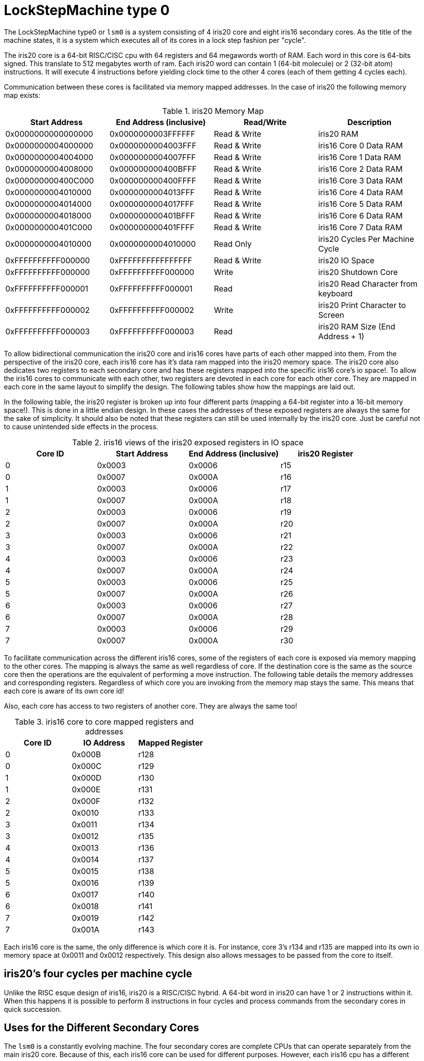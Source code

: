 LockStepMachine type 0
======================

The LockStepMachine type0 or +lsm0+ is a system consisting of 4 iris20 core and
eight iris16 secondary cores. As the title of the machine states, it is a system
which executes all of its cores in a lock step fashion per "cycle". 

The iris20 core is a 64-bit RISC/CISC cpu with 64 registers and 64 megawords
worth of RAM. Each word in this core is 64-bits signed.  This translate to 512
megabytes worth of ram. Each iris20 word can contain 1 (64-bit molecule) or 2
(32-bit atom) instructions. It will execute 4 instructions before yielding
clock time to the other 4 cores (each of them getting 4 cycles each). 

Communication between these cores is facilitated via memory mapped addresses.
In the case of iris20 the following memory map exists:

.iris20 Memory Map
[options="header,footer"]
|===========================================================================
| Start Address      | End Address (inclusive) | Read/Write   | Description 
| 0x0000000000000000 | 0x0000000003FFFFFF      | Read & Write | iris20 RAM
| 0x0000000004000000 | 0x0000000004003FFF      | Read & Write | iris16 Core 0 Data RAM
| 0x0000000004004000 | 0x0000000004007FFF      | Read & Write | iris16 Core 1 Data RAM
| 0x0000000004008000 | 0x000000000400BFFF      | Read & Write | iris16 Core 2 Data RAM
| 0x000000000400C000 | 0x000000000400FFFF      | Read & Write | iris16 Core 3 Data RAM
| 0x0000000004010000 | 0x0000000004013FFF      | Read & Write | iris16 Core 4 Data RAM
| 0x0000000004014000 | 0x0000000004017FFF      | Read & Write | iris16 Core 5 Data RAM
| 0x0000000004018000 | 0x000000000401BFFF      | Read & Write | iris16 Core 6 Data RAM
| 0x000000000401C000 | 0x000000000401FFFF      | Read & Write | iris16 Core 7 Data RAM
| 0x0000000004010000 | 0x0000000004010000      | Read Only    | iris20 Cycles Per Machine Cycle 
| 0xFFFFFFFFFF000000 | 0xFFFFFFFFFFFFFFFF      | Read & Write | iris20 IO Space 
| 0xFFFFFFFFFF000000 | 0xFFFFFFFFFF000000      | Write        | iris20 Shutdown Core
| 0xFFFFFFFFFF000001 | 0xFFFFFFFFFF000001      | Read         | iris20 Read Character from keyboard
| 0xFFFFFFFFFF000002 | 0xFFFFFFFFFF000002      | Write        | iris20 Print Character to Screen
| 0xFFFFFFFFFF000003 | 0xFFFFFFFFFF000003      | Read         | iris20 RAM Size (End Address + 1)
|===========================================================================


To allow bidirectional communication the iris20 core and iris16 cores have
parts of each other mapped into them. From the perspective of the iris20 core,
each iris16 core has it's data ram mapped into the iris20 memory space. The
iris20 core also dedicates two registers to each secondary core and has these
registers mapped into the specific iris16 core's io space!. To allow the iris16
cores to communicate with each other, two registers are devoted in each core
for each other core. They are mapped in each core in the same layout to
simplify the design. The following tables show how the mappings are laid out.

In the following table, the iris20 register is broken up into four different
parts (mapping a 64-bit register into a 16-bit memory space!). This is done in
a little endian design. In these cases the addresses of these exposed registers
are always the same for the sake of simplicity. It should also be noted that
these registers can still be used internally by the iris20 core. Just be
careful not to cause unintended side effects in the process.

.iris16 views of the iris20 exposed registers in IO space
[options="header,footer"]
|======================================================================
| Core ID | Start Address | End Address (inclusive) | iris20 Register 
| 0 	  | 0x0003        | 0x0006                  | r15
| 0       | 0x0007        | 0x000A                  | r16
| 1 	  | 0x0003        | 0x0006                  | r17
| 1       | 0x0007        | 0x000A                  | r18
| 2 	  | 0x0003        | 0x0006                  | r19
| 2       | 0x0007        | 0x000A                  | r20
| 3 	  | 0x0003        | 0x0006                  | r21
| 3       | 0x0007        | 0x000A                  | r22
| 4 	  | 0x0003        | 0x0006                  | r23
| 4       | 0x0007        | 0x000A                  | r24
| 5 	  | 0x0003        | 0x0006                  | r25
| 5       | 0x0007        | 0x000A                  | r26
| 6 	  | 0x0003        | 0x0006                  | r27
| 6       | 0x0007        | 0x000A                  | r28
| 7 	  | 0x0003        | 0x0006                  | r29
| 7       | 0x0007        | 0x000A                  | r30
|======================================================================

To facilitate communication across the different iris16 cores, some of the
registers of each core is exposed via memory mapping to the other cores. The
mapping is always the same as well regardless of core. If the destination core
is the same as the source core then the operations are the equivalent of
performing a move instruction. The following table details the memory addresses
and corresponding registers. Regardless of which core you are invoking from the
memory map stays the same. This means that each core is aware of its own core
id!

Also, each core has access to two registers of another core. They are always
the same too!


.iris16 core to core mapped registers and addresses
[options="header,footer"]
|========================================
| Core ID | IO Address | Mapped Register
| 0       | 0x000B     | r128
| 0       | 0x000C     | r129
| 1       | 0x000D     | r130
| 1       | 0x000E     | r131
| 2       | 0x000F     | r132
| 2       | 0x0010     | r133
| 3       | 0x0011     | r134
| 3       | 0x0012     | r135
| 4       | 0x0013     | r136
| 4       | 0x0014     | r137
| 5       | 0x0015     | r138
| 5       | 0x0016     | r139
| 6       | 0x0017     | r140
| 6       | 0x0018     | r141
| 7       | 0x0019     | r142
| 7       | 0x001A     | r143
|========================================

Each iris16 core is the same, the only difference is which core it is. For
instance, core 3's r134 and r135 are mapped into its own io memory space at
0x0011 and 0x0012 respectively. This design also allows messages to be passed
from the core to itself. 

iris20's four cycles per machine cycle
--------------------------------------

Unlike the RISC esque design of iris16, iris20 is a RISC/CISC hybrid. A 64-bit
word in iris20 can have 1 or 2 instructions within it. When this happens it is
possible to perform 8 instructions in four cycles and process commands from the
secondary cores in quick succession. 

Uses for the Different Secondary Cores
--------------------------------------

The +lsm0+ is a constantly evolving machine. The four secondary cores are
complete CPUs that can operate separately from the main iris20 core. Because of
this, each iris16 core can be used for different purposes. However, each iris16
cpu has a different purposes. 
